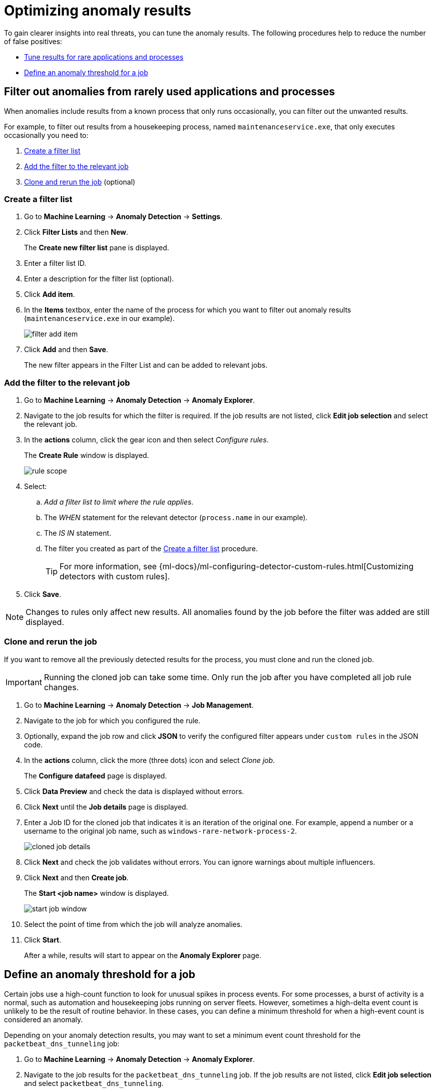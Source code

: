 [[tuning-anomaly-results]]
= Optimizing anomaly results

To gain clearer insights into real threats, you can tune the anomaly results. The following procedures help to reduce the number of false positives: 

* <<rarely-used-processes, Tune results for rare applications and processes>>
* <<define-rule-threshold>>

[float]
[[rarely-used-processes]]
== Filter out anomalies from rarely used applications and processes

When anomalies include results from a known process that only runs occasionally,
you can filter out the unwanted results.

For example, to filter out results from a housekeeping process, named
`maintenanceservice.exe`, that only executes occasionally you need to:

. <<create-fiter-list>>
. <<add-job-filter>>
. <<clone-job, Clone and rerun the job>> (optional)

[float]
[[create-fiter-list]]
=== Create a filter list

. Go to *Machine Learning* -> *Anomaly Detection* -> *Settings*.
. Click *Filter Lists* and then *New*.
+
The *Create new filter list* pane is displayed.
. Enter a filter list ID.
. Enter a description for the filter list (optional).
. Click *Add item*.
. In the *Items* textbox, enter the name of the process for which you want to
filter out anomaly results (`maintenanceservice.exe` in our example).
+
[role="screenshot"]
image::filter-add-item.png[]
. Click *Add* and then *Save*.
+
The new filter appears in the Filter List and can be added to relevant jobs.

[float]
[[add-job-filter]]
=== Add the filter to the relevant job

. Go to *Machine Learning* -> *Anomaly Detection* -> *Anomaly Explorer*.
. Navigate to the job results for which the filter is required. If the job results
are not listed, click *Edit job selection* and select the relevant job.
. In the *actions* column, click the gear icon and then select _Configure rules_.
+
The *Create Rule* window is displayed.
+
[role="screenshot"]
image::rule-scope.png[]
. Select:
.. _Add a filter list to limit where the rule applies_.
.. The _WHEN_ statement for the relevant detector (`process.name` in our
example).
.. The _IS IN_ statement.
.. The filter you created as part of the <<create-fiter-list>> procedure.
+
TIP: For more information, see
{ml-docs}/ml-configuring-detector-custom-rules.html[Customizing detectors with custom rules].

. Click *Save*.

NOTE: Changes to rules only affect new results. All anomalies found by the job
before the filter was added are still displayed.

[float]
[[clone-job]]
=== Clone and rerun the job

If you want to remove all the previously detected results for the process, you
must clone and run the cloned job.

IMPORTANT: Running the cloned job can take some time. Only run the job after you
have completed all job rule changes.

. Go to *Machine Learning* -> *Anomaly Detection* -> *Job Management*.
. Navigate to the job for which you configured the rule.
. Optionally, expand the job row and click *JSON* to verify the configured filter
appears under `custom rules` in the JSON code.
. In the *actions* column, click the more (three dots) icon and select _Clone job_.
+
The *Configure datafeed* page is displayed.
. Click *Data Preview* and check the data is displayed without errors.
. Click *Next* until the *Job details* page is displayed.
. Enter a Job ID for the cloned job that indicates it is an iteration of the
original one. For example, append a number or a username to the original job
name, such as `windows-rare-network-process-2`.
+
[role="screenshot"]
image::cloned-job-details.png[]
. Click *Next* and check the job validates without errors. You can ignore
warnings about multiple influencers.
. Click *Next* and then *Create job*.
+
The *Start <job name>* window is displayed.
+
[role="screenshot"]
image::start-job-window.png[]
. Select the point of time from which the job will analyze anomalies.
. Click *Start*.
+
After a while, results will start to appear on the *Anomaly Explorer* page.

[float]
[[define-rule-threshold]]
== Define an anomaly threshold for a job

Certain jobs use a high-count function to look for unusual spikes in 
process events. For some processes, a burst of activity is a normal, such as
automation and housekeeping jobs running on server fleets. However, sometimes a
high-delta event count is unlikely to be the result of routine behavior. In
these cases, you can define a minimum threshold for when a high-event count is
considered an anomaly.

Depending on your anomaly detection results, you may want to set a 
minimum event count threshold for the `packetbeat_dns_tunneling` job:


. Go to *Machine Learning* -> *Anomaly Detection* -> *Anomaly Explorer*.
. Navigate to the job results for the `packetbeat_dns_tunneling` job. If the 
job results are not listed, click *Edit job selection* and select 
`packetbeat_dns_tunneling`.
. In the *actions* column, click the gear icon and then select
_Configure rules_.
+
The *Create Rule* window is displayed.
+
[role="screenshot"]
image::ml-rule-threshold.png[]
. Select _Add numeric conditions for when the rule applies_ and the following 
`when` statement:
+
_WHEN actual IS GREATER THAN <X>_
+
Where `<X>` is the threshold above which anomalies are detected.
. Click *Save*.
. To apply the new threshold, rerun the job (*Job Management* -> *Actions* ->
*Start datafeed*).